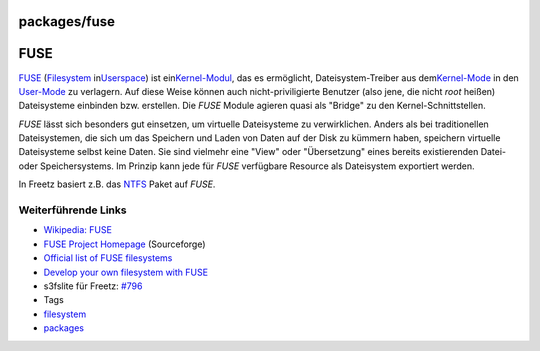 packages/fuse
=============
.. _FUSE:

FUSE
====

`​FUSE <http://de.wikipedia.org/wiki/Filesystem_in_Userspace>`__
(`​Filesystem <http://de.wikipedia.org/wiki/Dateisystem>`__ in
`​Userspace <http://de.wikipedia.org/wiki/Userspace>`__) ist ein
`​Kernel-Modul <http://de.wikipedia.org/wiki/Kernel-Modul>`__, das es
ermöglicht, Dateisystem-Treiber aus dem
`​Kernel-Mode <http://de.wikipedia.org/wiki/Betriebssystemkern>`__ in
den `​User-Mode <http://de.wikipedia.org/wiki/Ring_(CPU)>`__ zu
verlagern. Auf diese Weise können auch nicht-priviligierte Benutzer
(also jene, die nicht *root* heißen) Dateisysteme einbinden bzw.
erstellen. Die *FUSE* Module agieren quasi als "Bridge" zu den
Kernel-Schnittstellen.

*FUSE* lässt sich besonders gut einsetzen, um virtuelle Dateisysteme zu
verwirklichen. Anders als bei traditionellen Dateisystemen, die sich um
das Speichern und Laden von Daten auf der Disk zu kümmern haben,
speichern virtuelle Dateisysteme selbst keine Daten. Sie sind vielmehr
eine "View" oder "Übersetzung" eines bereits existierenden Datei- oder
Speichersystems. Im Prinzip kann jede für *FUSE* verfügbare Resource als
Dateisystem exportiert werden.

In Freetz basiert z.B. das `NTFS <ntfs-3g.html>`__ Paket auf *FUSE*.

.. _WeiterführendeLinks:

Weiterführende Links
--------------------

-  `​Wikipedia:
   FUSE <http://de.wikipedia.org/wiki/Filesystem_in_Userspace>`__
-  `​FUSE Project Homepage <http://fuse.sourceforge.net/>`__
   (Sourceforge)
-  `​Official list of FUSE
   filesystems <http://fuse.sourceforge.net/wiki/index.php/FileSystems>`__
-  `​Develop your own filesystem with
   FUSE <http://www.ibm.com/developerworks/linux/library/l-fuse/>`__
-  s3fslite für Freetz: `#796 </ticket/796>`__

-  Tags
-  `filesystem </tags/filesystem>`__
-  `packages <../packages.html>`__
